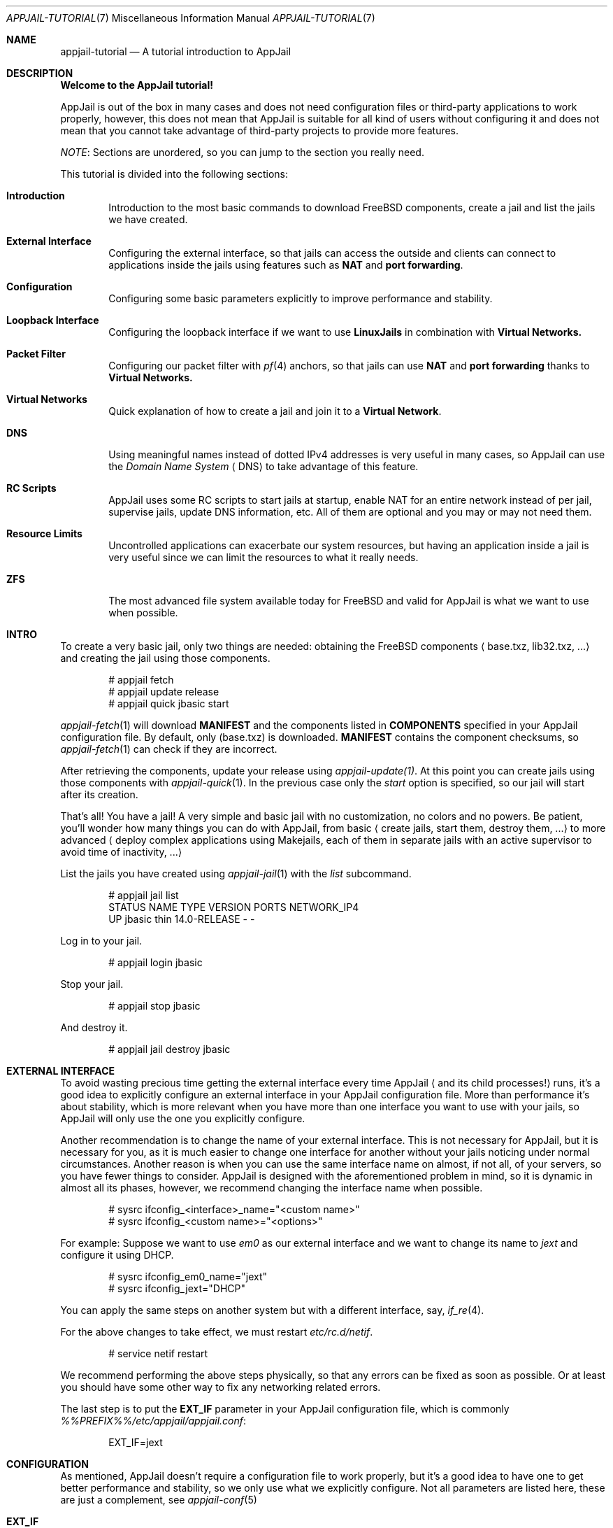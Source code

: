 .\"Copyright (c) 2024, Jesús Daniel Colmenares Oviedo <DtxdF@disroot.org>
.\"All rights reserved.
.\"
.\"Redistribution and use in source and binary forms, with or without
.\"modification, are permitted provided that the following conditions are met:
.\"
.\"* Redistributions of source code must retain the above copyright notice, this
.\"  list of conditions and the following disclaimer.
.\"
.\"* Redistributions in binary form must reproduce the above copyright notice,
.\"  this list of conditions and the following disclaimer in the documentation
.\"  and/or other materials provided with the distribution.
.\"
.\"* Neither the name of the copyright holder nor the names of its
.\"  contributors may be used to endorse or promote products derived from
.\"  this software without specific prior written permission.
.\"
.\"THIS SOFTWARE IS PROVIDED BY THE COPYRIGHT HOLDERS AND CONTRIBUTORS "AS IS"
.\"AND ANY EXPRESS OR IMPLIED WARRANTIES, INCLUDING, BUT NOT LIMITED TO, THE
.\"IMPLIED WARRANTIES OF MERCHANTABILITY AND FITNESS FOR A PARTICULAR PURPOSE ARE
.\"DISCLAIMED. IN NO EVENT SHALL THE COPYRIGHT HOLDER OR CONTRIBUTORS BE LIABLE
.\"FOR ANY DIRECT, INDIRECT, INCIDENTAL, SPECIAL, EXEMPLARY, OR CONSEQUENTIAL
.\"DAMAGES (INCLUDING, BUT NOT LIMITED TO, PROCUREMENT OF SUBSTITUTE GOODS OR
.\"SERVICES; LOSS OF USE, DATA, OR PROFITS; OR BUSINESS INTERRUPTION) HOWEVER
.\"CAUSED AND ON ANY THEORY OF LIABILITY, WHETHER IN CONTRACT, STRICT LIABILITY,
.\"OR TORT (INCLUDING NEGLIGENCE OR OTHERWISE) ARISING IN ANY WAY OUT OF THE USE
.\"OF THIS SOFTWARE, EVEN IF ADVISED OF THE POSSIBILITY OF SUCH DAMAGE.
.Dd March 12, 2024
.Dt APPJAIL-TUTORIAL 7
.Os
.Sh NAME
.Nm appjail-tutorial
.Nd A tutorial introduction to AppJail
.Sh DESCRIPTION
.Sy Welcome to the AppJail tutorial!
.Pp
AppJail is out of the box in many cases and does
not need configuration files or third-party applications to work properly, however,
this does not mean that AppJail is suitable for all kind of users without
configuring it and does not mean that you cannot take advantage of third-party
projects to provide more features.
.Pp
.Em NOTE ":"
Sections are unordered, so you can jump to the section you really need.
.Pp
This tutorial is divided into the following sections:
.Pp
.Bl -tag -width xxxx
.It Cm Introduction
Introduction to the most basic commands to download FreeBSD components, create a
jail and list the jails we have created.
.It Cm External Interface
Configuring the external interface, so that jails can access the outside and clients
can connect to applications inside the jails using features such as
.Sy NAT
and
.Sy port forwarding "."
.It Cm Configuration
Configuring some basic parameters explicitly to improve performance and stability.
.It Cm Loopback Interface
Configuring the loopback interface if we want to use
.Sy LinuxJails
in combination with
.Sy Virtual Networks.
.It Cm Packet Filter
Configuring our packet filter with 
.Xr pf 4
anchors, so that jails can use
.Sy NAT
and
.Sy port forwarding
thanks to
.Sy Virtual Networks.
.It Cm Virtual Networks
Quick explanation of how to create a jail and join it to a
.Sy Virtual Network "."
.It Cm DNS
Using meaningful names instead of dotted IPv4 addresses is very useful in many cases,
so AppJail can use the
.Em Domain Name System
.Aq DNS
to take advantage of this feature.
.It Cm RC Scripts
AppJail uses some RC scripts to start jails at startup, enable NAT for an entire network
instead of per jail, supervise jails, update DNS information, etc. All of them are
optional and you may or may not need them.
.It Cm Resource Limits
Uncontrolled applications can exacerbate our system resources, but having an application
inside a jail is very useful since we can limit the resources to what it really needs.
.It Cm ZFS
The most advanced file system available today for FreeBSD and valid for AppJail is what we
want to use when possible.
.El
.Sh INTRO
To create a very basic jail, only two things are needed: obtaining the FreeBSD components
.Aq base.txz, lib32.txz, ...
and creating the jail using those components.
.Bd -literal -offset indent
# appjail fetch
# appjail update release
# appjail quick jbasic start
.Ed
.Pp
.Xr appjail-fetch 1
will download
.Sy MANIFEST
and the components listed in
.Sy COMPONENTS
specified in your AppJail configuration file. By default, only 
.Pq base.txz
is downloaded.
.Sy MANIFEST
contains the component checksums, so
.Xr appjail-fetch 1
can check if they are incorrect.
.Pp
After retrieving the components, update your release using
.Xr appjail-update(1) "."
At this point you can create jails using those components with
.Xr appjail-quick 1 "."
In the previous case only the 
.Em start
option is specified, so our jail will start after its creation.
.Pp
That's all! You have a jail! A very simple and basic jail with no customization,
no colors and no powers. Be patient, you'll wonder how many things you can do
with AppJail, from basic 
.Aq create jails, start them, destroy them, ...
to more
advanced
.Aq deploy complex applications using Makejails, each of them in separate \
    jails with an active supervisor to avoid time of inactivity, ...
.Pp
List the jails you have created using
.Xr appjail-jail 1 with the
.Em list
subcommand.
.Bd -literal -offset indent
# appjail jail list
STATUS  NAME    TYPE  VERSION       PORTS  NETWORK_IP4
UP      jbasic  thin  14.0-RELEASE  -      -
.Ed
.Pp
Log in to your jail.
.Bd -literal -offset indent
# appjail login jbasic
.Ed
.Pp
Stop your jail.
.Bd -literal -offset indent
# appjail stop jbasic
.Ed
.Pp
And destroy it.
.Bd -literal -offset indent
# appjail jail destroy jbasic
.Ed
.Sh EXTERNAL INTERFACE
To avoid wasting precious time getting the external interface every time AppJail
.Aq and its child processes!
runs, it's a good idea to explicitly configure an external interface in your
AppJail configuration file. More than performance it's about stability, which is
more relevant when you have more than one interface you want to use with your jails,
so AppJail will only use the one you explicitly configure.
.Pp
Another recommendation is to change the name of your external interface. This is not
necessary for AppJail, but it is necessary for you, as it is much easier to change one
interface for another without your jails noticing under normal circumstances. Another
reason is when you can use the same interface name on almost, if not all, of your servers,
so you have fewer things to consider. AppJail is designed with the aforementioned problem
in mind, so it is dynamic in almost all its phases, however, we recommend changing the
interface name when possible.
.Pp
.Bd -literal -offset indent
# sysrc ifconfig_<interface>_name="<custom name>"
# sysrc ifconfig_<custom name>="<options>"
.Ed
.Pp
For example: Suppose we want to use 
.Em em0
as our external interface and we want to change its name to
.Em jext
and configure it using DHCP.
.Pp
.Bd -literal -offset indent
# sysrc ifconfig_em0_name="jext"
# sysrc ifconfig_jext="DHCP"
.Ed
.Pp
You can apply the same steps on another system but with a different interface, say,
.Xr if_re 4 "."
.Pp
For the above changes to take effect, we must restart
.Em etc/rc.d/netif "."
.Pp
.Bd -literal -offset indent
# service netif restart
.Ed
.Pp
We recommend performing the above steps physically, so that any errors can be fixed
as soon as possible. Or at least you should have some other way to fix any networking
related errors.
.Pp
The last step is to put the
.Sy EXT_IF
parameter in your AppJail configuration file, which is commonly
.Pa %%PREFIX%%/etc/appjail/appjail.conf ":"
.Bd -literal -offset indent
EXT_IF=jext
.Ed
.Sh CONFIGURATION
As mentioned, AppJail doesn't require a configuration file to work properly, but it's
a good idea to have one to get better performance and stability, so we only use what
we explicitly configure. Not all parameters are listed here, these are just a
complement, see 
.Xr appjail-conf 5
.Pp
.Bl -tag -width xxxx
.It Cm EXT_IF
External Interface. In almost all cases, the interface you use to access the network.
.Pp
See
.Sx EXTERNAL INTERFACE "."
.It Cm ON_IF
The name or group of the network interface to transmit packets on. In almost all cases,
it must have the same value as 
.Sy EXT_IF "."
.Pp
See
.Sx EXTERNAL INTERFACE "."
.It Cm FREEBSD_VERSION
Default FreeBSD version without patch level that jails will use.
.It Cm FREEBSD_ARCH
Default FreeBSD architecture that jails will use.
.It Cm IMAGE_ARCH
Default architecture used by AppJail images.
.It Cm SHORTEN_DOMAIN_NAMES
It is used to shorten the domain name of your jails, so that you can communicate
between them using only their name, i.e.
.Em redis
instead of 
.Em redis.ajnet.appjail
when using the DNS system.
.It Cm ENABLE_ZFS
If you plan to take advantage of ZFS with AppJail, set this option.
.El
.Pp
.Sy Configuration example:
.Pp
.Bd -literal -offset indent
EXT_IF=jext
ON_IF=jext
FREEBSD_VERSION=14.0-RELEASE
FREEBSD_ARCH=amd64
IMAGE_ARCH=amd64
SHORTEN_DOMAIN_NAMES=1
# Remove the # character if you want to use ZFS with AppJail.
#ENABLE_ZFS=1
.Ed
.Sh LOOPBACK INTERFACE
Since
.Sy LinuxJails
uses aliasing in combination with
.Sy Virtual Networks ","
we need to clone a loopback interface.
.Pp
.Bd -literal -offset indent
# sysrc cloned_interfaces="lo1"
# sysrc ifconfig_lo1_name="appjail0"
.Ed
.Sh PACKET FILTER
An application inside a jail is not as useful when they need to communicate with
external clients. To enable this, we need to enable
.Xr pf 4 ","
.Xr pflog 4
and add some anchors to our
.Xr pf.conf 5 "."
.Pp
.Bd -literal -offset indent
# sysrc pf_enable="YES"
# sysrc pflog_enable="YES"
.Ed
.Pp
.Pa /etc/pf.conf ":"
.Bd -literal -offset indent
nat-anchor "appjail-nat/jail/*"
nat-anchor "appjail-nat/network/*"
rdr-anchor "appjail-rdr/*"
.Ed
.Pp
Restart the rc scripts:
.Bd -literal -offset indent
service pf restart
service pflog restart
.Ed
.Pp
Some AppJail features require you to enable IPv4 forwarding.
.Pp
.Bd -literal -offset indent
# sysrc gateway_enable="YES"
# sysctl net.inet.ip.forwarding=1
.Ed
.Sh VIRTUAL NETWORKS
In early versions of AppJail, when you want to create a jail that is part of a Virtual Network, you must first explicitly create the virtual network. You can do this if you want, but we recommend that you leave that responsibility to AppJail. AppJail has the ability to automatically create a virtual network with some default values when you create a jail.
.Pp
.Bd -literal -offset indent
# appjail quick jtest \\
	start \\
	overwrite=force \\
	virtualnet=":<random> default" \\
	nat
.Ed
.Pp
If you want more details see
.Xr appjail-nat 1 ","
.Xr appjail-network 1
and
.Xr appjail-quick 1 ","
but basically we have created a jail named
.Em jtest
which will have an interface with a randomly chosen name thanks to the
.Em <random>
keyword. The left part of the character
.Sy :
is to indicate the virtual network that we want to use. If we leave that part empty
.Aq as we do
.XR appjail-quick 1
will use the default virtual network. The default virtual network is created if it does not exist.
.Sh DNS
AppJail does not come with a DNS server nor does it officially support one, but
it does come with a configuration for
.Em dns/dnsmasq
and generates a file similar to
.Xr hosts 5
that can be consumed by DNSMasq or any other. In theory, you can use any other DNS server; see
.Xr appjail-dns 8
for more details.
.Pp
.Bd -literal -offset indent
# appjail-dns
10.0.0.1        ajnet.appjail
10.0.0.2        jtest jtest.ajnet.appjail
.Ed
.Pp
As mentioned, this script generates a file similar to
.Xr hosts 5 ","
so we only need
to tell a DNS system how to consume it. In the case of DNSMasq, we just need to
enable, configure and start some RC scripts.
.Pp
.Bd -literal -offset indent
# sysrc appjail_dns_enable="YES"
# sysrc dnsmasq_enable="YES"
# sysrc dnsmasq_conf="%%PREFIX%%/share/appjail/files/dnsmasq.conf"
# touch /var/tmp/appjail-hosts
# service dnsmasq start
# service appjail-dns start
.Ed
.Pp
That's all, but we have a new problem: what IP address should our jails use to send
DNS queries? That depends entirely on your environment, but in many cases, or
at least for AppJail, you only need a private IPv4 address, so we'll configure a
.Xr tap 4
interface and set a single IPv4 address. We recommend using this IP address instead of
the host IP address because it is much easier to migrate between environments this way:
if you use the host IP address and move to another environment with different network
parameters, you must change
.Xr resolv.conf 5
for each jail, which is not really hard even when you have many jails, but it is
preferable to change things as little as possible.
.Pp
.Bd -literal -offset indent
# sysrc cloned_interfaces="tap0"
# sysrc ifconfig_tap0_name="ajdns"
# sysrc ifconfig_ajdns="inet 172.0.0.1/32"
# service netif cloneup
# service netif start ajdns
.Ed
.Pp
The next step is to decide how our jails copy
.Xr resolv.conf 5 "."
There are many ways, but we recommend the most trivial and simplest: set
.Sy DEFAULT_RESOLV_CONF
in your AppJail configuration file to a
.Xr resolv.conf 5
file, so that AppJail copies it instead of
.Pa /etc/resolv.conf "."
Why is it preferable to use an explicitly
.Xr resolv.conf 5 pathname instead of
.Pa /etc/resolv.conf "?"
Some applications can modify
.Pa /etc/resolv.conf ","
so our jails will break their connections due to DNS issues.
.Pp
.Bd -literal -offset indent
DEFAULT_RESOLV_CONF="%%PREFIX%%/etc/appjail/resolv.conf"
.Ed
.Pp
Our
.Xr resolv.conf 5
file should be very simple.
.Bd -literal -offset indent
nameserver 172.0.0.1
.Ed
.Pp
Now our jails can use a DNS hostname to communicate with another jail. That is fine,
but we might want to do the same task on the host, so we'll need to configure
.Pa /etc/resolv.conf
to point to the address we configured for the
.Em ajdns
interface. Very trivial, the problem is the one we mentioned: some applications can
modify that file, but a solution may be to set the
.Sy schg
flag, preventing the modification of that file. Consider whether this will break your
existing applications, but in many cases it will not.
.Pp
After successful configuration, you can resolve DNS hostnames to IPv4 addresses.
.Bd -literal -offset indent
# appjail jail list -j jtest
STATUS  NAME   TYPE  VERSION       PORTS  NETWORK_IP4
UP      jtest  thin  14.0-RELEASE  -      10.0.0.2
# host jtest.ajnet.appjail
jtest.ajnet.appjail has address 10.0.0.2
.Ed
.Pp
If you set
.Sy SHORTEN_DOMAIN_NAMES=1
in your AppJail configuration file, you can use only the jail name.
.Bd -literal -offset indent
# host jtest
jtest has address 10.0.0.2
.Ed
.Sh RC SCRIPTS
Some RC scripts are part of AppJail and are commonly used to perform a task in
the background or only during startup.
.Pp
.Bl -tag -width x
.It Cm etc/rc.d/appjail
This RC script has the responsibility of starting jails at startup in the background
and stopping them in the foreground. The reason for starting jails in the background
is that the user probably doesn't want to wait for each of its jails to say
.Pq I'm up and running!
The stop part must be in the foreground for
.Xr rc.shutdown 8
to work correctly.
.It Cm etc/rc.d/appjail-dns
This RC script is responsible for updating the DNS information, that is, updating
the hostname with the IPv4 address of the jail.
.Pp
See
.Sx DNS "."
.It Cm etc/rc.d/appjail-health
This RC script will start any healthcheckers you configure for any of your jails
in the background. Note that the purpose of this RC script and healthcheckers is
not to run forever: it will run only until no more healthcheckers are running.
You must restart this RC script every time you add a new healthchecker or change
a parameter. This means that if you exhaust your recovery attempts, the healthchecker
will stop and won't run until you run it again. We recommend that you don't run
healthcheckers forever, fix your application!
.It Cm etc/rc.d/appjail-natnet
You can perform NAT per jail or per network. Typically, NAT is performed per jail, but
there are some advantages to performing NAT per network as you only need to do it once and
not more. Of course, it may not be wise to perform NAT for an entire network. This
RC script is responsible for performing NAT per network at startup.
.El
.Sh RESOURCE LIMITS
For resource limits to work in AppJail and in general, you must enable RACCT in your
.Xr loader.conf 5
file and reboot your system.
.Bd -literal -offset indent
kern.racct.enable=1
.Ed
.Sh ZFS
To take advantage of this amazing, powerful and advanced file system with AppJail, you must enable it using
.Sy ENABLE_ZFS=1
in your AppJail configuration file. There are other parameters you should consider, such as
.Sy ZPOOL ","
the pool you want to use, which by default is
.Em zroot ";"
.Sy ZROOTFS ","
the datasets root part, which by default is
.Em appjail ";"
and
.Sy ZOPTS ","
parameters passed to
.Xr zfs-create 8 ","
which by default is
.Sy -o compress=lz4 "."
You need to escape the shell characters for the last parameter.
.Sh SEE ALSO
.Xr appjail 1
.Xr appjail-fetch 1
.Xr appjail-healthcheck 1
.Xr appjail-help 1
.Xr appjail-jail 1
.Xr appjail-limits 1
.Xr appjail-nat 1
.Xr appjail-quick 1
.Xr appjail-usage 1
.Xr appjail-conf 5
.Xr pf.conf 5
.Xr rc.conf 5
.Xr appjail-dns 8
.Sh AUTHORS
.An Jesús Daniel Colmenares Oviedo Aq Mt DtxdF@disroot.org
.Sh BUGS
.Bl -tag -width xx
.It Cm Don't mix ZFS and non-ZFS file systems!
AppJail assumes that the user has correctly configured before use whether it want
to use ZFS or not, i.e. it sets
.Sy ENABLE_ZFS=1
or
.Sy ENABLE_ZFS=0 "."
If you already have an AppJail installation with data, you must remove or migrate it.
.Pp
In any case if you have started jails, you must stop them all.
.Bd -literal -offset indent
service appjail stop
.Ed
.Pp
.Aq ZFS: Removing
Assuming
.Sy ZPOOL
is
.Em zroot
and
.Sy ZROOTFS
is
.Em appjail ":"
.Bd -literal -offset indent
zfs destroy -Rf zroot/appjail
.Ed
.Pp
.Aq non-ZFS: Removing
Assuming
.Sy PREFIX
is
.Pa %%PREFIX%% ":"
.Bd -literal -offset indent
chflags -R 0 %%PREFIX%%/appjail
rm -rf %%PREFIX%%/appjail
rm -f /var/log/appjail.log
rm -rf /var/log/appjail
.Ed
.Pp
.Aq Migrating
Change the
.Sy LOGDIR
and
.Sy PREFIX
parameters in your AppJail configuration file to a different path or create a backup and delete those directories.
.Pp
.Aq ZFS or non-ZFS
After cleaning you must decide whether you want to use ZFS or not. Review any ZFS-related AppJail configuration parameters
before enabling it. After you set
.Sy ENABLE_ZFS=1
and run AppJail, the datasets are automatically created in the pool you specified.
.El
.Sh NOTES
.Lk https://appjail.readthedocs.io/ "AppJail Documentation"
